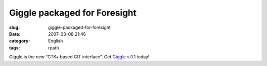 Giggle packaged for Foresight
#############################
:slug: giggle-packaged-for-foresight
:date: 2007-03-08 21:46
:category: English
:tags: rpath

Giggle is the new “GTK+ based GIT interface”. Get `Giggle
v.0.1 <http://www.rpath.com/rbuilder/repos/foresight/troveInfo?t=giggle;v=%2Fforesight.rpath.org%40fl%3A1-contrib%2F0.1-1-1>`__
today!
